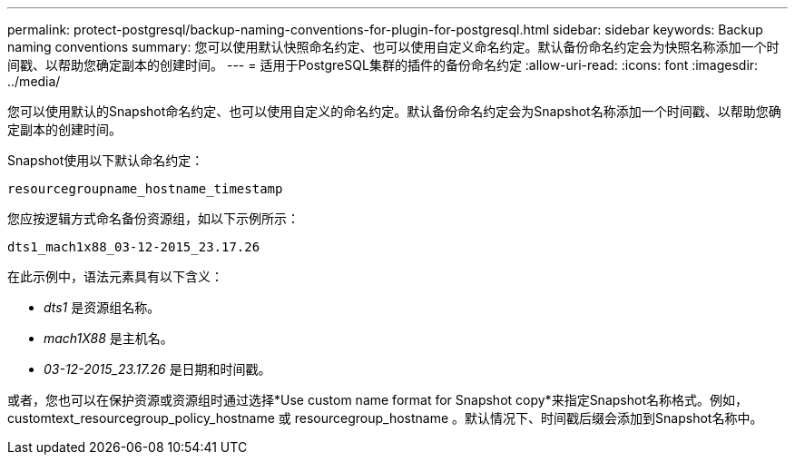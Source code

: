 ---
permalink: protect-postgresql/backup-naming-conventions-for-plugin-for-postgresql.html 
sidebar: sidebar 
keywords: Backup naming conventions 
summary: 您可以使用默认快照命名约定、也可以使用自定义命名约定。默认备份命名约定会为快照名称添加一个时间戳、以帮助您确定副本的创建时间。 
---
= 适用于PostgreSQL集群的插件的备份命名约定
:allow-uri-read: 
:icons: font
:imagesdir: ../media/


[role="lead"]
您可以使用默认的Snapshot命名约定、也可以使用自定义的命名约定。默认备份命名约定会为Snapshot名称添加一个时间戳、以帮助您确定副本的创建时间。

Snapshot使用以下默认命名约定：

`resourcegroupname_hostname_timestamp`

您应按逻辑方式命名备份资源组，如以下示例所示：

[listing]
----
dts1_mach1x88_03-12-2015_23.17.26
----
在此示例中，语法元素具有以下含义：

* _dts1_ 是资源组名称。
* _mach1X88_ 是主机名。
* _03-12-2015_23.17.26_ 是日期和时间戳。


或者，您也可以在保护资源或资源组时通过选择*Use custom name format for Snapshot copy*来指定Snapshot名称格式。例如， customtext_resourcegroup_policy_hostname 或 resourcegroup_hostname 。默认情况下、时间戳后缀会添加到Snapshot名称中。
